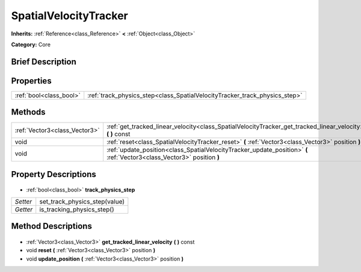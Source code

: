 .. Generated automatically by doc/tools/makerst.py in Godot's source tree.
.. DO NOT EDIT THIS FILE, but the SpatialVelocityTracker.xml source instead.
.. The source is found in doc/classes or modules/<name>/doc_classes.

.. _class_SpatialVelocityTracker:

SpatialVelocityTracker
======================

**Inherits:** :ref:`Reference<class_Reference>` **<** :ref:`Object<class_Object>`

**Category:** Core

Brief Description
-----------------



Properties
----------

+-------------------------+----------------------------------------------------------------------------+
| :ref:`bool<class_bool>` | :ref:`track_physics_step<class_SpatialVelocityTracker_track_physics_step>` |
+-------------------------+----------------------------------------------------------------------------+

Methods
-------

+--------------------------------+-------------------------------------------------------------------------------------------------------------------------+
| :ref:`Vector3<class_Vector3>`  | :ref:`get_tracked_linear_velocity<class_SpatialVelocityTracker_get_tracked_linear_velocity>` **(** **)** const          |
+--------------------------------+-------------------------------------------------------------------------------------------------------------------------+
| void                           | :ref:`reset<class_SpatialVelocityTracker_reset>` **(** :ref:`Vector3<class_Vector3>` position **)**                     |
+--------------------------------+-------------------------------------------------------------------------------------------------------------------------+
| void                           | :ref:`update_position<class_SpatialVelocityTracker_update_position>` **(** :ref:`Vector3<class_Vector3>` position **)** |
+--------------------------------+-------------------------------------------------------------------------------------------------------------------------+

Property Descriptions
---------------------

  .. _class_SpatialVelocityTracker_track_physics_step:

- :ref:`bool<class_bool>` **track_physics_step**

+----------+-------------------------------+
| *Setter* | set_track_physics_step(value) |
+----------+-------------------------------+
| *Getter* | is_tracking_physics_step()    |
+----------+-------------------------------+

Method Descriptions
-------------------

  .. _class_SpatialVelocityTracker_get_tracked_linear_velocity:

- :ref:`Vector3<class_Vector3>` **get_tracked_linear_velocity** **(** **)** const

  .. _class_SpatialVelocityTracker_reset:

- void **reset** **(** :ref:`Vector3<class_Vector3>` position **)**

  .. _class_SpatialVelocityTracker_update_position:

- void **update_position** **(** :ref:`Vector3<class_Vector3>` position **)**

